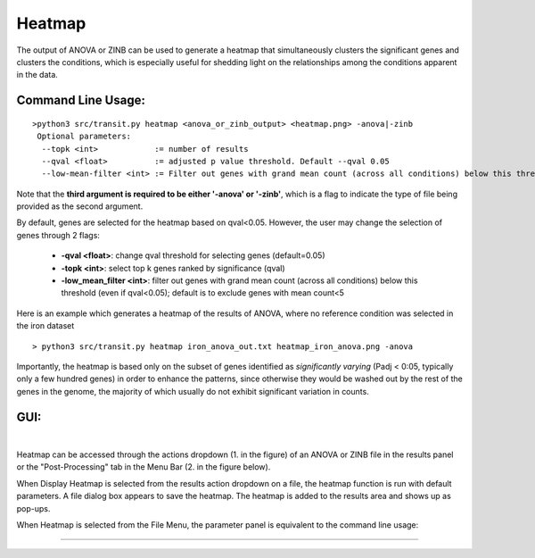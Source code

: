.. _heatmap:

Heatmap
=======

The output of ANOVA or ZINB can be used to generate a heatmap that
simultaneously clusters the significant genes and clusters the conditions,
which is especially useful for shedding light on the relationships
among the conditions apparent in the data.

Command Line Usage:
------

::

  >python3 src/transit.py heatmap <anova_or_zinb_output> <heatmap.png> -anova|-zinb 
   Optional parameters:
    --topk <int>            := number of results
    --qval <float>          := adjusted p value threshold. Default --qval 0.05
    --low-mean-filter <int> := Filter out genes with grand mean count (across all conditions) below this threshold(even if adjusted p-value < 0.05). Default --low-mean-filter 5


Note that the **third argument is required to be either '-anova' or '-zinb'**, 
which is a flag to indicate the type of file being provided as the second argument.

By default, genes are selected for the heatmap based on qval<0.05.
However, the user may change the selection of genes through 2 flags:

 * **-qval <float>**: change qval threshold for selecting genes (default=0.05)
 * **-topk <int>**: select top k genes ranked by significance (qval)
 * **-low_mean_filter <int>**: filter out genes with grand mean count (across all conditions) below this threshold (even if qval<0.05); default is to exclude genes with mean count<5

Here is an example which generates a heatmap of the results of ANOVA, where no reference condition was selected in the iron dataset

::

  > python3 src/transit.py heatmap iron_anova_out.txt heatmap_iron_anova.png -anova

.. image:: _images/iron_heatmap_anova.png
   :width: 300
   :align: center


Importantly, the heatmap is based only on the subset of genes
identified as *significantly varying* (Padj < 0:05, typically only a few
hundred genes) in order to enhance the patterns, since otherwise they would
be washed out by the rest of the genes in the genome, the majority of
which usually do not exhibit significant variation in counts.


GUI:
------
|
Heatmap can be accessed through the actions dropdown (1. in the figure) of an ANOVA or ZINB file in the results panel or the "Post-Processing" tab in the Menu Bar (2. in the figure below).

When Display Heatmap is selected from the results action dropdown on a file, the heatmap function is run with default parameters.
A file dialog box appears to save the heatmap. The heatmap is added to the results area and shows up as pop-ups.


.. image:: _images/heatmap_selection_gui.png
   :width: 1000
   :align: center

When Heatmap is selected from the File Menu, the parameter panel is equivalent to the command line usage:

.. image:: _images/heatmap_parameter_panel.png
   :width: 1000
   :align: center

.. rst-class:: transit_sectionend
----
